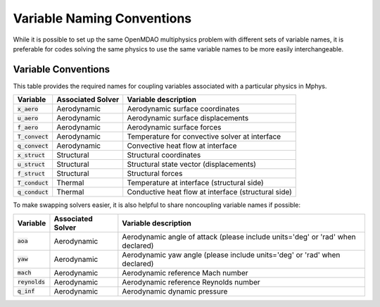 ***************************
Variable Naming Conventions
***************************

While it is possible to set up the same OpenMDAO multiphysics problem with different sets of variable names, it is preferable for codes solving the same physics to use the same variable names to be more easily interchangeable.

====================
Variable Conventions
====================
This table provides the required names for coupling variables associated with a particular physics in Mphys.

+----------------------+-------------------+-------------------------------------------------------------------------------+
| Variable             | Associated Solver | Variable description                                                          |
+======================+===================+===============================================================================+
| :code:`x_aero`       | Aerodynamic       |  Aerodynamic surface coordinates                                              |
+----------------------+-------------------+-------------------------------------------------------------------------------+
| :code:`u_aero`       | Aerodynamic       |  Aerodynamic surface displacements                                            |
+----------------------+-------------------+-------------------------------------------------------------------------------+
| :code:`f_aero`       | Aerodynamic       |  Aerodynamic surface forces                                                   |
+----------------------+-------------------+-------------------------------------------------------------------------------+
| :code:`T_convect`    | Aerodynamic       |  Temperature for convective solver at interface                               |
+----------------------+-------------------+-------------------------------------------------------------------------------+
| :code:`q_convect`    | Aerodynamic       |  Convective heat flow at interface                                            |
+----------------------+-------------------+-------------------------------------------------------------------------------+
| :code:`x_struct`     | Structural        |  Structural coordinates                                                       |
+----------------------+-------------------+-------------------------------------------------------------------------------+
| :code:`u_struct`     | Structural        |  Structural state vector (displacements)                                      |
+----------------------+-------------------+-------------------------------------------------------------------------------+
| :code:`f_struct`     | Structural        |  Structural forces                                                            |
+----------------------+-------------------+-------------------------------------------------------------------------------+
| :code:`T_conduct`    | Thermal           |  Temperature at interface (structural side)                                   |
+----------------------+-------------------+-------------------------------------------------------------------------------+
| :code:`q_conduct`    | Thermal           |  Conductive heat flow at interface (structural side)                          |
+----------------------+-------------------+-------------------------------------------------------------------------------+

To make swapping solvers easier, it is also helpful to share noncoupling variable names if possible:

+----------------------+-------------------+---------------------------------------------------------------------------------+
| Variable             | Associated Solver | Variable description                                                            |
+======================+===================+=================================================================================+
| :code:`aoa`          | Aerodynamic       |  Aerodynamic angle of attack (please include units='deg' or 'rad' when declared)|
+----------------------+-------------------+---------------------------------------------------------------------------------+
| :code:`yaw`          | Aerodynamic       |  Aerodynamic yaw angle  (please include units='deg' or 'rad' when declared)     |
+----------------------+-------------------+---------------------------------------------------------------------------------+
| :code:`mach`         | Aerodynamic       |  Aerodynamic reference Mach number                                              |
+----------------------+-------------------+---------------------------------------------------------------------------------+
| :code:`reynolds`     | Aerodynamic       |  Aerodynamic reference Reynolds number                                          |
+----------------------+-------------------+---------------------------------------------------------------------------------+
| :code:`q_inf`        | Aerodynamic       |  Aerodynamic dynamic pressure                                                   |
+----------------------+-------------------+---------------------------------------------------------------------------------+
